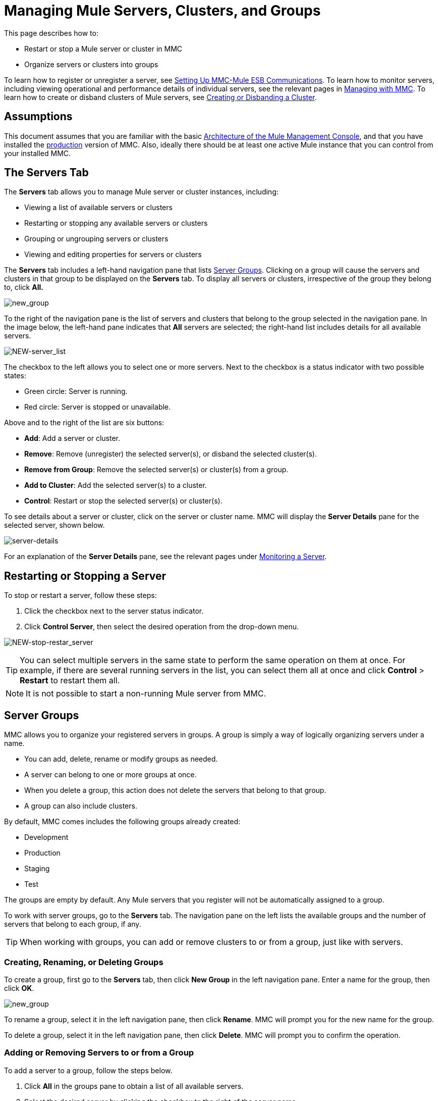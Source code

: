 = Managing Mule Servers, Clusters, and Groups
:keywords: mmc, clusters, server groups, debug, monitoring

This page describes how to:

* Restart or stop a Mule server or cluster in MMC
* Organize servers or clusters into groups

To learn how to register or unregister a server, see link:/mule-management-console/v/3.8/setting-up-mmc-mule-esb-communications[Setting Up MMC-Mule ESB Communications]. To learn how to monitor servers, including viewing operational and performance details of individual servers, see the relevant pages in link:/mule-management-console/v/3.8/managing-with-mmc[Managing with MMC]. To learn how to create or disband clusters of Mule servers, see link:/mule-management-console/v/3.8/creating-or-disbanding-a-cluster[Creating or Disbanding a Cluster].

== Assumptions

This document assumes that you are familiar with the basic link:/mule-management-console/v/3.8/architecture-of-the-mule-management-console[Architecture of the Mule Management Console], and that you have installed the link:/mule-management-console/v/3.8/installing-the-production-version-of-mmc[production] version of MMC. Also, ideally there should be at least one active Mule instance that you can control from your installed MMC.

== The Servers Tab

The *Servers* tab allows you to manage Mule server or cluster instances, including:

* Viewing a list of available servers or clusters
* Restarting or stopping any available servers or clusters
* Grouping or ungrouping servers or clusters
* Viewing and editing properties for servers or clusters

The *Servers* tab includes a left-hand navigation pane that lists <<Server Groups>>. Clicking on a group will cause the servers and clusters in that group to be displayed on the *Servers* tab. To display all servers or clusters, irrespective of the group they belong to, click *All.*

image:new_group.png[new_group]

To the right of the navigation pane is the list of servers and clusters that belong to the group selected in the navigation pane. In the image below, the left-hand pane indicates that *All* servers are selected; the right-hand list includes details for all available servers.

image:NEW-server_list.png[NEW-server_list]

The checkbox to the left allows you to select one or more servers. Next to the checkbox is a status indicator with two possible states:

* Green circle: Server is running.
* Red circle: Server is stopped or unavailable.

Above and to the right of the list are six buttons:

* *Add*: Add a server or cluster.
* *Remove*: Remove (unregister) the selected server(s), or disband the selected cluster(s).
* *Remove from Group*: Remove the selected server(s) or cluster(s) from a group.
* *Add to Cluster*: Add the selected server(s) to a cluster.
* *Control*: Restart or stop the selected server(s) or cluster(s).

To see details about a server or cluster, click on the server or cluster name. MMC will display the *Server Details* pane for the selected server, shown below.

image:server-details.png[server-details]

For an explanation of the *Server Details* pane, see the relevant pages under link:/mule-management-console/v/3.8/monitoring-a-server[Monitoring a Server].

== Restarting or Stopping a Server

To stop or restart a server, follow these steps:

. Click the checkbox next to the server status indicator.
. Click *Control Server*, then select the desired operation from the drop-down menu.

image:NEW-stop-restar_server.png[NEW-stop-restar_server]

[TIP]
You can select multiple servers in the same state to perform the same operation on them at once. For example, if there are several running servers in the list, you can select them all at once and click *Control* > *Restart* to restart them all.

[NOTE]
It is not possible to start a non-running Mule server from MMC.

== Server Groups

MMC allows you to organize your registered servers in groups. A group is simply a way of logically organizing servers under a name.

* You can add, delete, rename or modify groups as needed. 
* A server can belong to one or more groups at once.
* When you delete a group, this action does not delete the servers that belong to that group.
* A group can also include clusters.

By default, MMC comes includes the following groups already created:

* Development
* Production
* Staging
* Test

The groups are empty by default. Any Mule servers that you register will not be automatically assigned to a group.

To work with server groups, go to the *Servers* tab. The navigation pane on the left lists the available groups and the number of servers that belong to each group, if any.

[TIP]
When working with groups, you can add or remove clusters to or from a group, just like with servers.

=== Creating, Renaming, or Deleting Groups

To create a group, first go to the *Servers* tab, then click *New Group* in the left navigation pane. Enter a name for the group, then click *OK*.

image:new_group.png[new_group]

To rename a group, select it in the left navigation pane, then click *Rename*. MMC will prompt you for the new name for the group.

To delete a group, select it in the left navigation pane, then click *Delete*. MMC will prompt you to confirm the operation.

=== Adding or Removing Servers to or from a Group

To add a server to a group, follow the steps below.

. Click *All* in the groups pane to obtain a list of all available servers.
. Select the desired server by clicking the checkbox to the right of the server name.
. Click *Add to Group*. MMC will display a menu with the available groups.
. Select the desired group from the menu.

To remove a server from a group, perform the same steps outlined above, selecting *Remove from Group* in Step 3.

[TIP]
Removing a cluster or server from a group does not delete the cluster or server. Likewise, removing a group does not delete the cluster or servers included in that group.

== See Also

* Learn how to create and manage link:/mule-management-console/v/3.8/creating-or-disbanding-a-cluster[High Availability (HA) clusters] of Mule servers.
* Learn how to link:/mule-management-console/v/3.8/deploying-applications[deploy applications] to Mule servers.
* Learn how to link:/mule-management-console/v/3.8/monitoring-a-server[monitoring an individual server] with MMC.
